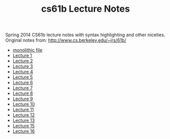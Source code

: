 #+TITLE: cs61b Lecture Notes
#+OPTIONS: toc:nil
Spring 2014 CS61b lecture notes with syntax highlighting and other niceties.
Original notes from: http://www.cs.berkeley.edu/~jrs/61b/

- [[file:notes.org][monolithic file]]
- [[file:single-notes/notes1.org][Lecture 1]]
- [[file:single-notes/notes2.org][Lecture 2]]
- [[file:single-notes/notes3.org][Lecture 3]]
- [[file:single-notes/notes4.org][Lecture 4]]
- [[file:single-notes/notes5.org][Lecture 5]]
- [[file:single-notes/notes6.org][Lecture 6]]
- [[file:single-notes/notes7.org][Lecture 7]]
- [[file:single-notes/notes8.org][Lecture 8]]
- [[file:single-notes/notes9.org][Lecture 9]]
- [[file:single-notes/notes10.org][Lecture 10]]
- [[file:single-notes/notes11.org][Lecture 11]]
- [[file:single-notes/notes12.org][Lecture 12]]
- [[file:single-notes/notes13.org][Lecture 13]]
- [[file:single-notes/notes15.org][Lecture 15]]
- [[file:single-notes/notes16.org][Lecture 16]]
